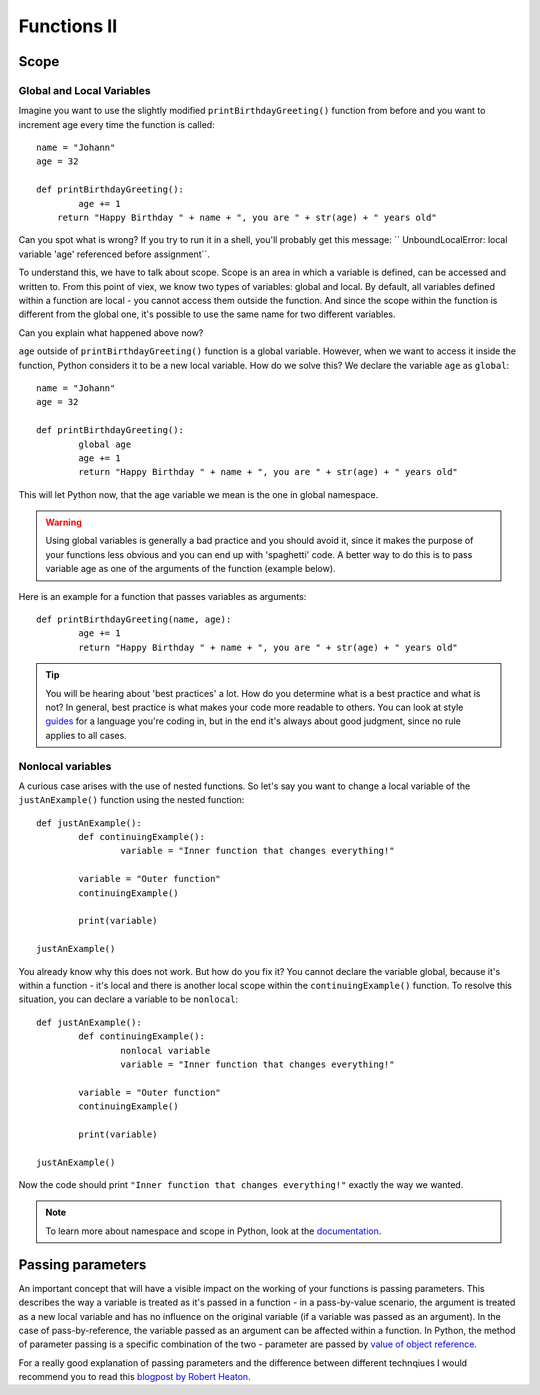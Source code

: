 **************
Functions II
**************

Scope
======

Global and Local Variables
---------------------------

Imagine you want to use the slightly modified ``printBirthdayGreeting()`` function from before and you want to increment age every time the function is called: ::

	name = "Johann"
	age = 32

	def printBirthdayGreeting():
		age += 1
	    return "Happy Birthday " + name + ", you are " + str(age) + " years old" 

Can you spot what is wrong? If you try to run it in a shell, you'll probably get this message: `` UnboundLocalError: local variable 'age' referenced before assignment``.

To understand this, we have to talk about scope. Scope is an area in which a variable is defined, can be accessed and written to. From this point of viex, we know two 
types of variables: global and local. By default, all variables defined within a function are local - you cannot access them outside the function. And since the scope
within the function is different from the global one, it's possible to use the same name for two different variables.

Can you explain what happened above now?

``age`` outside of ``printBirthdayGreeting()`` function is a global variable. However, when we want to access it inside the function, Python considers it to be a new
local variable. How do we solve this? We declare the variable ``age`` as ``global``: ::

	name = "Johann"
	age = 32

	def printBirthdayGreeting():
		global age
		age += 1
		return "Happy Birthday " + name + ", you are " + str(age) + " years old"


This will let Python now, that the age variable we mean is the one in global namespace.

.. warning:: Using global variables is generally a bad practice and you should avoid it, since it makes the purpose of your functions less obvious and you can end up with 
			'spaghetti' code. A better way to do this is to pass variable age as one of the arguments of the function (example below).

Here is an example for a function that passes variables as arguments::

	def printBirthdayGreeting(name, age):
		age += 1
		return "Happy Birthday " + name + ", you are " + str(age) + " years old"


.. tip:: You will be hearing about 'best practices' a lot. How do you determine what is a best practice and what is not? In general, best practice is what makes your
	code more readable to others. You can look at style guides_ for a language you're coding in, but in the end it's always about good judgment, since no rule applies
	to all cases. 

.. _guides: https://www.python.org/dev/peps/pep-0008/

Nonlocal variables
-------------------

A curious case arises with the use of nested functions. So let's say you want to change a local variable of the ``justAnExample()`` function using the nested
function: ::

	def justAnExample():
		def continuingExample():
			variable = "Inner function that changes everything!"

		variable = "Outer function"
		continuingExample()

		print(variable)

	justAnExample() 

You already know why this does not work. But how do you fix it? You cannot declare the variable global, because it's within a function - it's local and there 
is another local scope within the ``continuingExample()`` function. To resolve this situation, you can declare a variable to be ``nonlocal``: ::

	def justAnExample():
		def continuingExample():
			nonlocal variable
			variable = "Inner function that changes everything!"

		variable = "Outer function"
		continuingExample()

		print(variable)

	justAnExample() 

Now the code should print ``"Inner function that changes everything!"`` exactly the way we wanted.

.. note:: To learn more about namespace and scope in Python, look at the documentation_.

.. _documentation: https://docs.python.org/3/tutorial/classes.html

Passing parameters
===================

An important concept that will have a visible impact on the working of your functions is passing parameters. This describes the way a variable is treated as it's passed
in a function - in a pass-by-value scenario, the argument is treated as a new local variable and has no influence on the original variable (if a variable was passed as
an argument). In the case of pass-by-reference, the variable passed as an argument can be affected within a function. In Python, the method of parameter passing is 
a specific combination of the two - parameter are passed by `value of object reference`_.

For a really good explanation of passing parameters and the difference between different technqiues I would recommend you to read this `blogpost by Robert Heaton`_.

.. _value of object reference: https://docs.python.org/3/tutorial/controlflow.html#defining-functions
.. _blogpost by Robert Heaton: https://robertheaton.com/2014/02/09/pythons-pass-by-object-reference-as-explained-by-philip-k-dick/
